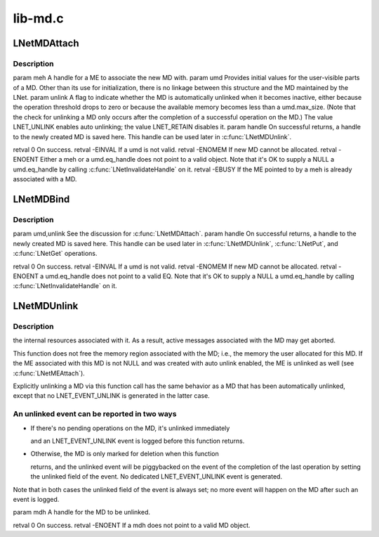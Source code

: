 .. -*- coding: utf-8; mode: rst -*-

========
lib-md.c
========


.. _`lnetmdattach`:

LNetMDAttach
============

.. c:function:: int LNetMDAttach (lnet_handle_me_t meh, lnet_md_t umd, lnet_unlink_t unlink, lnet_handle_md_t *handle)

    :param lnet_handle_me_t meh:

        *undescribed*

    :param lnet_md_t umd:

        *undescribed*

    :param lnet_unlink_t unlink:

        *undescribed*

    :param lnet_handle_md_t \*handle:

        *undescribed*



.. _`lnetmdattach.description`:

Description
-----------


\param meh A handle for a ME to associate the new MD with.
\param umd Provides initial values for the user-visible parts of a MD.
Other than its use for initialization, there is no linkage between this
structure and the MD maintained by the LNet.
\param unlink A flag to indicate whether the MD is automatically unlinked
when it becomes inactive, either because the operation threshold drops to
zero or because the available memory becomes less than \a umd.max_size.
(Note that the check for unlinking a MD only occurs after the completion
of a successful operation on the MD.) The value LNET_UNLINK enables auto
unlinking; the value LNET_RETAIN disables it.
\param handle On successful returns, a handle to the newly created MD is
saved here. This handle can be used later in :c:func:`LNetMDUnlink`.

\retval 0       On success.
\retval -EINVAL If \a umd is not valid.
\retval -ENOMEM If new MD cannot be allocated.
\retval -ENOENT Either \a meh or \a umd.eq_handle does not point to a
valid object. Note that it's OK to supply a NULL \a umd.eq_handle by
calling :c:func:`LNetInvalidateHandle` on it.
\retval -EBUSY  If the ME pointed to by \a meh is already associated with
a MD.



.. _`lnetmdbind`:

LNetMDBind
==========

.. c:function:: int LNetMDBind (lnet_md_t umd, lnet_unlink_t unlink, lnet_handle_md_t *handle)

    a MD that is not associated with a ME. Such MDs are usually used in LNetPut() and LNetGet() operations.

    :param lnet_md_t umd:

        *undescribed*

    :param lnet_unlink_t unlink:

        *undescribed*

    :param lnet_handle_md_t \*handle:

        *undescribed*



.. _`lnetmdbind.description`:

Description
-----------


\param umd,unlink See the discussion for :c:func:`LNetMDAttach`.
\param handle On successful returns, a handle to the newly created MD is
saved here. This handle can be used later in :c:func:`LNetMDUnlink`, :c:func:`LNetPut`,
and :c:func:`LNetGet` operations.

\retval 0       On success.
\retval -EINVAL If \a umd is not valid.
\retval -ENOMEM If new MD cannot be allocated.
\retval -ENOENT \a umd.eq_handle does not point to a valid EQ. Note that
it's OK to supply a NULL \a umd.eq_handle by calling
:c:func:`LNetInvalidateHandle` on it.



.. _`lnetmdunlink`:

LNetMDUnlink
============

.. c:function:: int LNetMDUnlink (lnet_handle_md_t mdh)

    :param lnet_handle_md_t mdh:

        *undescribed*



.. _`lnetmdunlink.description`:

Description
-----------

the internal resources associated with it. As a result, active messages
associated with the MD may get aborted.

This function does not free the memory region associated with the MD;
i.e., the memory the user allocated for this MD. If the ME associated with
this MD is not NULL and was created with auto unlink enabled, the ME is
unlinked as well (see :c:func:`LNetMEAttach`).

Explicitly unlinking a MD via this function call has the same behavior as
a MD that has been automatically unlinked, except that no LNET_EVENT_UNLINK
is generated in the latter case.



.. _`lnetmdunlink.an-unlinked-event-can-be-reported-in-two-ways`:

An unlinked event can be reported in two ways
---------------------------------------------

- If there's no pending operations on the MD, it's unlinked immediately

  and an LNET_EVENT_UNLINK event is logged before this function returns.

- Otherwise, the MD is only marked for deletion when this function

  returns, and the unlinked event will be piggybacked on the event of
  the completion of the last operation by setting the unlinked field of
  the event. No dedicated LNET_EVENT_UNLINK event is generated.

Note that in both cases the unlinked field of the event is always set; no
more event will happen on the MD after such an event is logged.

\param mdh A handle for the MD to be unlinked.

\retval 0       On success.
\retval -ENOENT If \a mdh does not point to a valid MD object.

